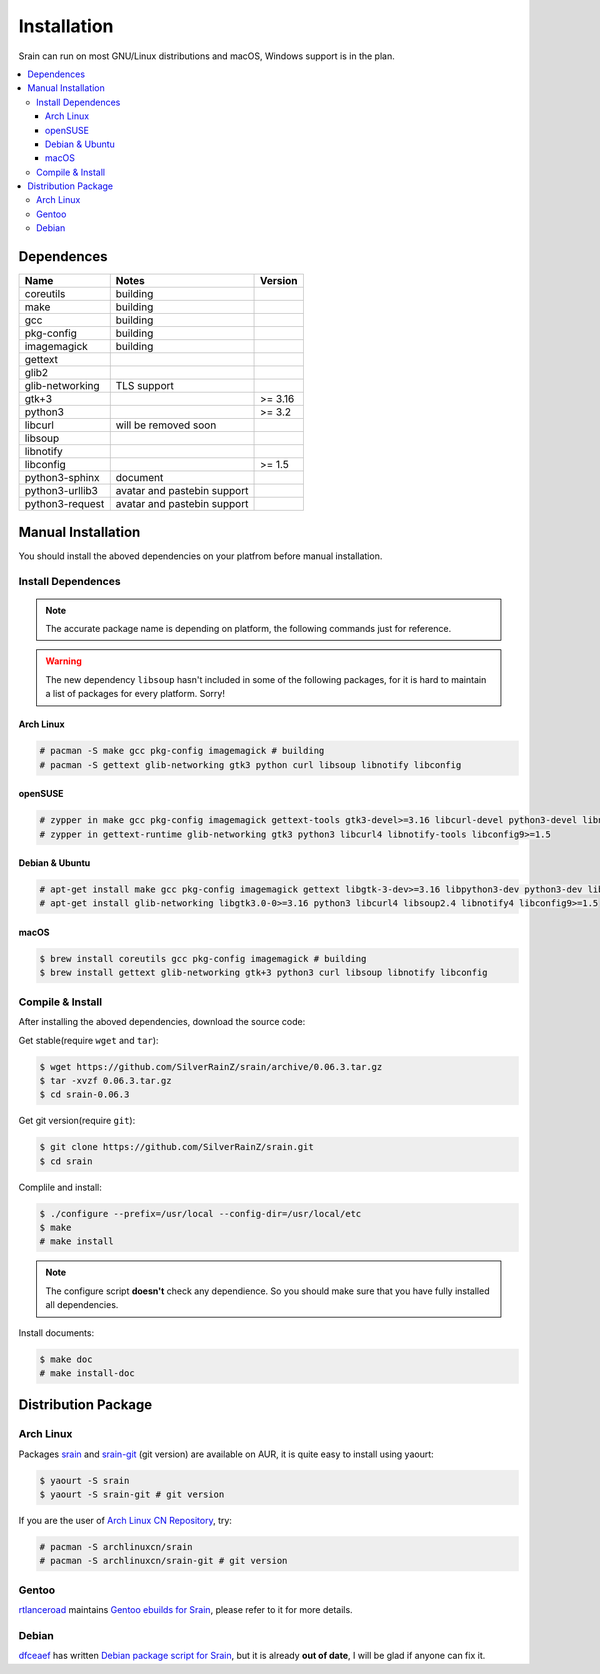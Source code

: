 ============
Installation
============

Srain can run on most GNU/Linux distributions and macOS, Windows support is in
the plan.

.. contents::
    :local:
    :depth: 3
    :backlinks: none

Dependences
===========

=================== =========================== =======
Name                Notes                       Version
=================== =========================== =======
coreutils           building
make                building
gcc                 building
pkg-config          building
imagemagick         building
gettext
glib2
glib-networking     TLS support
gtk+3                                           >= 3.16
python3                                         >= 3.2
libcurl             will be removed soon
libsoup
libnotify
libconfig                                       >= 1.5
python3-sphinx      document
python3-urllib3     avatar and pastebin support
python3-request     avatar and pastebin support
=================== =========================== =======

Manual Installation
===================

You should install the aboved dependencies on your platfrom before manual
installation.

Install Dependences
-------------------

.. note::

    The accurate package name is depending on platform,
    the following commands just for reference.

.. warning::

    The new dependency ``libsoup`` hasn't included in some of the following
    packages, for it is hard to maintain a list of packages for every platform.
    Sorry!

Arch Linux
~~~~~~~~~~

.. code-block:: console

    # pacman -S make gcc pkg-config imagemagick # building
    # pacman -S gettext glib-networking gtk3 python curl libsoup libnotify libconfig

openSUSE
~~~~~~~~

.. code-block:: console

    # zypper in make gcc pkg-config imagemagick gettext-tools gtk3-devel>=3.16 libcurl-devel python3-devel libnotify-devel libconfig-devel>=1.5 # building
    # zypper in gettext-runtime glib-networking gtk3 python3 libcurl4 libnotify-tools libconfig9>=1.5

Debian & Ubuntu
~~~~~~~~~~~~~~~

.. code-block:: console

    # apt-get install make gcc pkg-config imagemagick gettext libgtk-3-dev>=3.16 libpython3-dev python3-dev libcurl4-dev libsoup2.4-dev libnotify-dev libconfig-dev>=1.5 # building
    # apt-get install glib-networking libgtk3.0-0>=3.16 python3 libcurl4 libsoup2.4 libnotify4 libconfig9>=1.5

macOS
~~~~~

.. code-block:: console

    $ brew install coreutils gcc pkg-config imagemagick # building
    $ brew install gettext glib-networking gtk+3 python3 curl libsoup libnotify libconfig

Compile & Install
-------------------

After installing the aboved dependencies, download the source code:

Get stable(require ``wget`` and ``tar``):

.. code-block:: console

    $ wget https://github.com/SilverRainZ/srain/archive/0.06.3.tar.gz
    $ tar -xvzf 0.06.3.tar.gz
    $ cd srain-0.06.3

Get git version(require ``git``):

.. code-block:: console

    $ git clone https://github.com/SilverRainZ/srain.git
    $ cd srain

Complile and install:

.. code-block:: console

    $ ./configure --prefix=/usr/local --config-dir=/usr/local/etc
    $ make
    # make install

.. note::

    The configure script **doesn't** check any dependience. So you should make
    sure that you have fully installed all dependencies.

Install documents:

.. code-block:: console

    $ make doc
    # make install-doc

Distribution Package
====================

Arch Linux
----------

Packages `srain`_ and `srain-git`_ (git version) are available on AUR,
it is quite easy to install using yaourt:

.. code-block:: console

    $ yaourt -S srain
    $ yaourt -S srain-git # git version

If you are the user of `Arch Linux CN Repository`_, try:

.. code-block:: console

    # pacman -S archlinuxcn/srain
    # pacman -S archlinuxcn/srain-git # git version

.. _srain: https://aur.archlinux.org/packages/srain
.. _srain-git: https://aur.archlinux.org/packages/srain-git
.. _Arch Linux CN Repository: https://www.archlinuxcn.org/archlinux-cn-repo-and-mirror

Gentoo
------

`rtlanceroad`_ maintains `Gentoo ebuilds for Srain`_, please refer to it for
more details.

.. _rtlanceroad: https://aur.archlinux.org/packages/srain
.. _Gentoo ebuilds for Srain: https://github.com/rtlanceroad/gentoo-srain

Debian
------

`dfceaef`_ has written `Debian package script for Srain`_, but it is already
**out of date**, I will be glad if anyone can fix it.

.. _dfceaef: https://github.com/yangfl
.. _Debian package script for Srain: https://github.com/SilverRainZ/srain/tree/debian/debian
